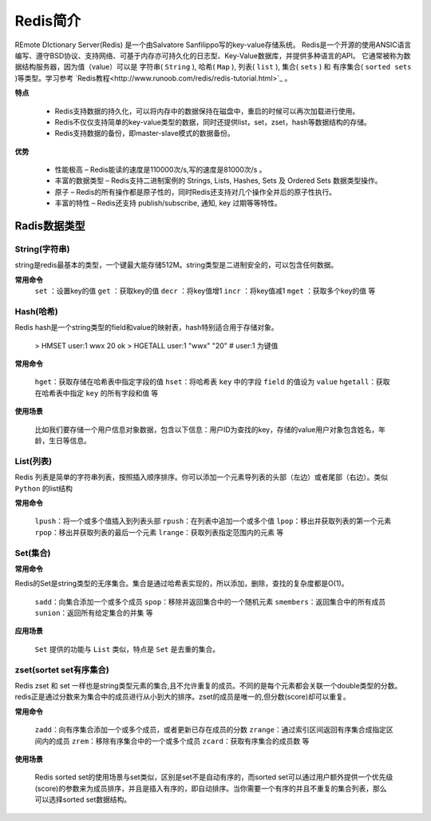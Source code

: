 .. _Redis:

Redis简介
==========

REmote DIctionary Server(Redis) 是一个由Salvatore Sanfilippo写的key-value存储系统。
Redis是一个开源的使用ANSIC语言编写、遵守BSD协议、支持网络、可基于内存亦可持久化的日志型、Key-Value数据库，并提供多种语言的API。
它通常被称为数据结构服务器，因为值（value）可以是 字符串( ``String`` ), 哈希( ``Map`` ), 列表( ``list`` ), 集合( ``sets`` ) 和 有序集合( ``sorted sets`` )等类型。学习参考 `Redis教程<http://www.runoob.com/redis/redis-tutorial.html>`_ 。

**特点**
    
    * Redis支持数据的持久化，可以将内存中的数据保持在磁盘中，重启的时候可以再次加载进行使用。
    * Redis不仅仅支持简单的key-value类型的数据，同时还提供list，set，zset，hash等数据结构的存储。
    * Redis支持数据的备份，即master-slave模式的数据备份。

**优势**

    * 性能极高 – Redis能读的速度是110000次/s,写的速度是81000次/s 。
    * 丰富的数据类型 – Redis支持二进制案例的 Strings, Lists, Hashes, Sets 及 Ordered Sets 数据类型操作。
    * 原子 – Redis的所有操作都是原子性的，同时Redis还支持对几个操作全并后的原子性执行。
    * 丰富的特性 – Redis还支持 publish/subscribe, 通知, key 过期等等特性。

Radis数据类型
-------------

String(字符串)
^^^^^^^^^^^^^^^

string是redis最基本的类型，一个键最大能存储512M。string类型是二进制安全的，可以包含任何数据。

**常用命令**
    ``set`` ：设置key的值
    ``get`` ：获取key的值
    ``decr`` ：将key值增1
    ``incr`` ：将key值减1
    ``mget`` ：获取多个key的值
    等

Hash(哈希)
^^^^^^^^^^^

Redis hash是一个string类型的field和value的映射表，hash特别适合用于存储对象。

    > HMSET user:1 wwx 20
    ok
    > HGETALL user:1
    "wwx"
    "20"
    # user:1 为键值

**常用命令**

    ``hget``：获取存储在哈希表中指定字段的值
    ``hset``：将哈希表 ``key`` 中的字段 ``field`` 的值设为 ``value`` 
    ``hgetall``：获取在哈希表中指定 ``key`` 的所有字段和值
    等

**使用场景**

    比如我们要存储一个用户信息对象数据，包含以下信息：用户ID为查找的key，存储的value用户对象包含姓名，年龄，生日等信息。

List(列表)
^^^^^^^^^^^^

Redis 列表是简单的字符串列表，按照插入顺序排序。你可以添加一个元素导列表的头部（左边）或者尾部（右边）。类似 ``Python`` 的list结构

**常用命令**

    ``lpush``：将一个或多个值插入到列表头部
    ``rpush``：在列表中追加一个或多个值
    ``lpop``：移出并获取列表的第一个元素
    ``rpop``：移出并获取列表的最后一个元素
    ``lrange``：获取列表指定范围内的元素
    等

Set(集合)
^^^^^^^^^^^

**常用命令**

Redis的Set是string类型的无序集合。集合是通过哈希表实现的，所以添加，删除，查找的复杂度都是O(1)。

    ``sadd``：向集合添加一个或多个成员
    ``spop``：移除并返回集合中的一个随机元素
    ``smembers``：返回集合中的所有成员
    ``sunion``：返回所有给定集合的并集
    等

**应用场景**

    ``Set`` 提供的功能与 ``List`` 类似，特点是 ``Set`` 是去重的集合。

zset(sortet set有序集合)
^^^^^^^^^^^^^^^^^^^^^^^^

Redis zset 和 set 一样也是string类型元素的集合,且不允许重复的成员。不同的是每个元素都会关联一个double类型的分数。redis正是通过分数来为集合中的成员进行从小到大的排序。zset的成员是唯一的,但分数(score)却可以重复。

**常用命令**

    ``zadd``：向有序集合添加一个或多个成员，或者更新已存在成员的分数
    ``zrange``：通过索引区间返回有序集合成指定区间内的成员
    ``zrem``：移除有序集合中的一个或多个成员
    ``zcard``：获取有序集合的成员数
    等

**使用场景**

    Redis sorted set的使用场景与set类似，区别是set不是自动有序的，而sorted set可以通过用户额外提供一个优先级(score)的参数来为成员排序，并且是插入有序的，即自动排序。当你需要一个有序的并且不重复的集合列表，那么 可以选择sorted set数据结构。